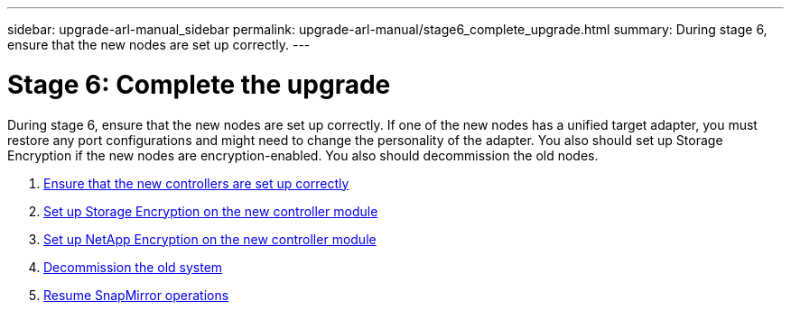 ---
sidebar: upgrade-arl-manual_sidebar
permalink: upgrade-arl-manual/stage6_complete_upgrade.html
summary: During stage 6, ensure that the new nodes are set up correctly.
---

= Stage 6: Complete the upgrade
:hardbreaks:
:nofooter:
:icons: font
:linkattrs:
:imagesdir: ./media/

[.lead]
// COPIED FROM 9.8 GUIDE...CHECK FOR REUSE, THEN REMOVE THIS COMMENT
During stage 6, ensure that the new nodes are set up correctly. If one of the new nodes has a unified target adapter, you must restore any port configurations and might need to change the personality of the adapter. You also should set up Storage Encryption if the new nodes are encryption-enabled. You also should decommission the old nodes.

. link:ensure_controllers_set_up_correctly.html[Ensure that the new controllers are set up correctly]
. link:set_up_storage_encryption_new_controller.html[Set up Storage Encryption on the new controller module]
. link:set_up_netapp_encryption_on_new_controller.html[Set up NetApp Encryption on the new controller module]
. link:decommission_old_system.html[Decommission the old system]
. link:resume_snapmirror_ops.html[Resume SnapMirror operations]
